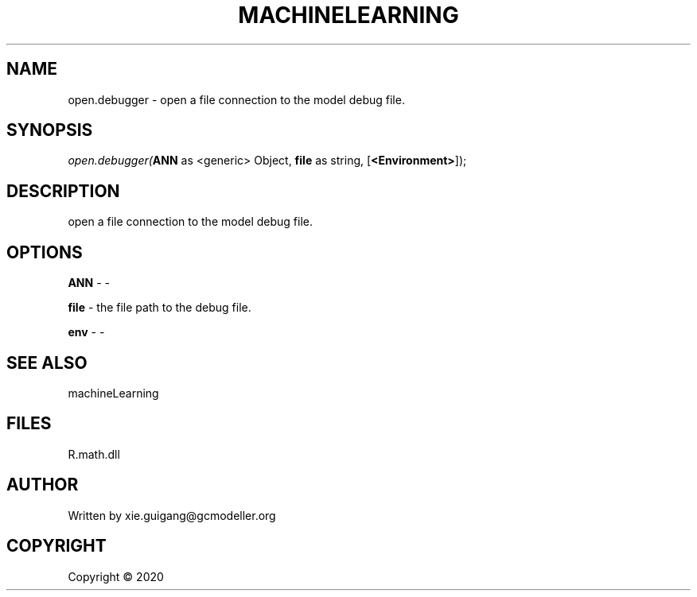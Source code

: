 .\" man page create by R# package system.
.TH MACHINELEARNING 2 2000-01-01 "open.debugger" "open.debugger"
.SH NAME
open.debugger \- open a file connection to the model debug file.
.SH SYNOPSIS
\fIopen.debugger(\fBANN\fR as <generic> Object, \fBfile\fR as string, [\fB<Environment>\fR]);\fR
.SH DESCRIPTION
.PP
open a file connection to the model debug file.
.PP
.SH OPTIONS
.PP
\fBANN\fB \fR\- -
.PP
.PP
\fBfile\fB \fR\- the file path to the debug file.
.PP
.PP
\fBenv\fB \fR\- -
.PP
.SH SEE ALSO
machineLearning
.SH FILES
.PP
R.math.dll
.PP
.SH AUTHOR
Written by xie.guigang@gcmodeller.org
.SH COPYRIGHT
Copyright ©  2020
